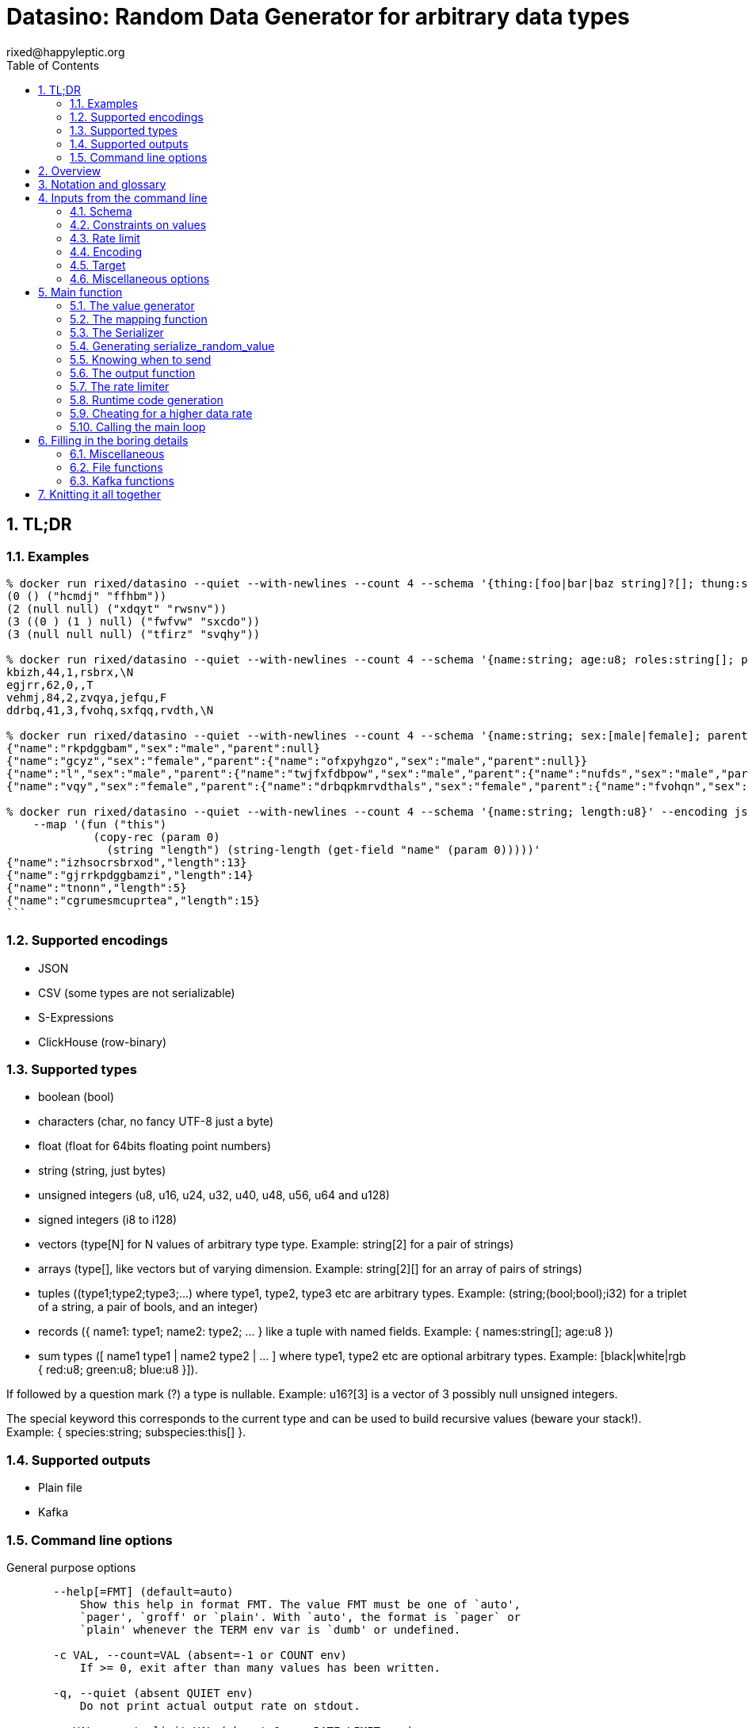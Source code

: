 // vim:filetype=asciidoc expandtab spell spelllang=en ts=2 sw=2
= Datasino: Random Data Generator for arbitrary data types
rixed@happyleptic.org
:toc:
:numbered:
:icons:
:lang: en
:encoding: utf-8

== TL;DR

=== Examples

[source,shell]
----
% docker run rixed/datasino --quiet --with-newlines --count 4 --schema '{thing:[foo|bar|baz string]?[]; thung:string[2]}' --encoding s-expression
(0 () ("hcmdj" "ffhbm"))
(2 (null null) ("xdqyt" "rwsnv"))
(3 ((0 ) (1 ) null) ("fwfvw" "sxcdo"))
(3 (null null null) ("tfirz" "svqhy"))

% docker run rixed/datasino --quiet --with-newlines --count 4 --schema '{name:string; age:u8; roles:string[]; present:bool?}' --encoding csv
kbizh,44,1,rsbrx,\N
egjrr,62,0,,T
vehmj,84,2,zvqya,jefqu,F
ddrbq,41,3,fvohq,sxfqq,rvdth,\N

% docker run rixed/datasino --quiet --with-newlines --count 4 --schema '{name:string; sex:[male|female]; parent:this?}' --encoding json
{"name":"rkpdggbam","sex":"male","parent":null}
{"name":"gcyz","sex":"female","parent":{"name":"ofxpyhgzo","sex":"male","parent":null}}
{"name":"l","sex":"male","parent":{"name":"twjfxfdbpow","sex":"male","parent":{"name":"nufds","sex":"male","parent":{"name":"mjgjije","sex":"male","parent":null}}}}
{"name":"vqy","sex":"female","parent":{"name":"drbqpkmrvdthals","sex":"female","parent":{"name":"fvohqn","sex":"female","parent":null}}}

% docker run rixed/datasino --quiet --with-newlines --count 4 --schema '{name:string; length:u8}' --encoding json \
    --map '(fun ("this")
             (copy-rec (param 0)
               (string "length") (string-length (get-field "name" (param 0)))))'
{"name":"izhsocrsbrxod","length":13}
{"name":"gjrrkpdggbamzi","length":14}
{"name":"tnonn","length":5}
{"name":"cgrumesmcuprtea","length":15}
```
----

=== Supported encodings

- JSON

- CSV (some types are not serializable)

- S-Expressions

- ClickHouse (row-binary)

=== Supported types

- boolean (+bool+)

- characters (+char+, no fancy UTF-8 just a byte)

- float (+float+ for 64bits floating point numbers)

- string (+string+, just bytes)

- unsigned integers (+u8+, +u16+, +u24+, +u32+, +u40+, +u48+, +u56+, +u64+ and +u128+)

- signed integers (+i8+ to +i128+)

- vectors (+type[N]+ for +N+ values of arbitrary type +type+. Example: +string[2]+ for a pair of strings)

- arrays (+type[]+, like vectors but of varying dimension. Example: +string[2][]+ for an array of pairs of strings)

- tuples (+(type1;type2;type3;...)+ where +type1+, +type2+, +type3+ etc are arbitrary types. Example: +(string;(bool;bool);i32)+ for a triplet of a string, a pair of bools, and an integer)

- records (+{ name1: type1; name2: type2; ... }+ like a tuple with named fields. Example: +{ names:string[]; age:u8 }+)

- sum types (+[ name1 type1 | name2 type2 | ... ]+ where +type1+, +type2+ etc are optional arbitrary types. Example: +[black|white|rgb { red:u8; green:u8; blue:u8 }]+).

If followed by a question mark (+?+) a type is nullable. Example: +u16?[3]+ is a vector of 3 possibly null unsigned integers.

The special keyword +this+ corresponds to the current type and can be used to build recursive values (beware your stack!). Example: +{ species:string; subspecies:this[] }+.

=== Supported outputs

- Plain file

- Kafka

=== Command line options

.General purpose options
[source,shell]
----
       --help[=FMT] (default=auto)
           Show this help in format FMT. The value FMT must be one of `auto',
           `pager', `groff' or `plain'. With `auto', the format is `pager` or
           `plain' whenever the TERM env var is `dumb' or undefined.

       -c VAL, --count=VAL (absent=-1 or COUNT env)
           If >= 0, exit after than many values has been written.

       -q, --quiet (absent QUIET env)
           Do not print actual output rate on stdout.

       -r VAL, --rate-limit=VAL (absent=0. or RATE_LIMIT env)
           Maximum number of generated values per seconds.

       --stutter=VAL (absent=0. or STUTTER env)
           Reuse each generated value that many time.

       --seed=VAL, --random-seed=VAL (absent RANDOM_SEED env)
           Initial value to initialize the random number generator with.

       --version
           Show version information.
----

.Configuring the output values
[source,shell]
----
       -s TYPE, --schema=TYPE (required)
           The type of the data to be generated (inline or @file).

       -m VAL, --map=VAL (absent MAP env)
           Optional function to convert/modify input values of the schema type
           before emission.

       -e null|row-binary|s-expression|csv|json,
       --encoding=null|ringbuf|row-binary|s-expression|csv|json
       (absent=s-expression or ENCODING env)
           Encoding format for output.

       --with-newlines (absent JSON_NEWLINES env)
           Append a newline after every JSON/S-expression value.
----

.Configuring the sink
[source,shell]
----
       --discard
           Discard generated values.


       -o VAL, --output-file=VAL
           File name where to append the generated values.

       --max-count=VAL (absent=0 or MAX_COUNT env)
           Rotate the current output file/kafka message after that number of
           values

       --max-size=VAL (absent=0 or MAX_SIZE env)
           Rotate the current output file/kafka message after that size (in
           bytes)

       --kafka-brokers=VAL (absent KAFKA_BROKERS env)
           Initial Kafka brokers.

       --kafka-compression-codec=VAL (absent=inherit or
       KAFKA_COMPRESSION_CODEC env)
           Compression codec to use.

       --kafka-compression-level=VAL (absent=-1 or KAFKA_COMPRESSION_LEVEL
       env)
           Compression level to use (-1..12, -1 being default level).

       --kafka-timeout=VAL (absent=0. or KAFKA_TIMEOUT env)
           Timeout when sending a Kafka message.

       --kafka-topic=VAL (absent KAFKA_TOPIC env)
           Kafka topic to publish to.

       --kafka-wait-confirmation (absent KAFKA_WAIT_CONFIRMATION env)
           Wait for delivery after sending each message.

       --partitions=VAL (absent KAFKA_PARTITIONS env)
           Kafka partitions where to send messages to (in a round-robbin
           manner).

       --csv-clickhouse-syntax (absent CSV_CLICKHOUSE_SYNTAX env)
           Should CSV encoder uses clickhouse syntax for compound types.

       --csv-null=VAL (absent= or CSV_NULL env)
           String to use as NULL.

       --csv-quote=VAL (absent CSV_QUOTE env)
           Character to use to quote strings.

       --csv-separator=VAL (absent=',' or CSV_SEPARATOR env)
           Character to use as a separator.
----

See +datasino --help+ for more.

Here ends the TL;DR section.
What follows is the source code of datasino, in literate programming style.

== Overview

Datasino is a simple tool. Given a _data_type_, a _flow_rate_, an _encoding_
and a target _sink_, it generates random values of that type, at that rate, and
send them encoded as instructed to that sink.

All those required inputs will be read from the command line with
https://erratique.ch/software/cmdliner[cmdliner].
For data type specifications and generator the
https://github.com/rixed/dessser[dessser] library will be used.

== Notation and glossary

First let's open a few modules and shorten some common ones:

.external modules
[source,ml]
----
open Batteries
open Cmdliner

module DE = DessserExpressions
module DH = DessserOCamlBackEndHelpers
module DL = DessserStdLib
module DM = DessserMasks
module DT = DessserTypes
module DU = DessserCompilationUnit
----

Also, many names will be shortened when they appear in variable names that
are used frequently.

.Table Glossary
|===
|shorthand|for

|+t+|some type
|+thing_t+|the type of +thing+
|+mn+|a +maybe_nullable+ type
|===

== Inputs from the command line

Let's start by defining all the required command line arguments, the first of
which being the data type, or +schema+.

=== Schema

For convenience let's accept data type specification both in dessser internal
format or ClickHouse somewhat informal
https://clickhouse.tech/codebrowser/html_report/ClickHouse/src/Core/NamesAndTypes.h.html[NamesAndTypes]
format. The dessser library has parser for both formats, as well as a parser
that accepts any of the two.

Also, let's accept either inline schemas or schemas stored in a file, using the
'@' character as an indication that the command line value is actually a file
name, as https://curl.se/[curl] does.

By connecting cmdliner parser and pretty-printer with dessser ones, we can
obtain directly dessser representations of data types from cmdliner.

.command line arguments
[source,ml]
----
let schema =
  let env = Term.env_info "SCHEMA" in
  let doc = "The type of the data to be generated (inline or @file)." in
  let i = Arg.info ~doc ~env ~docv:"TYPE" [ "s" ; "schema" ] in
  Arg.(required (opt (some mn_t) None i))
----

With the +mn_t+ type of command line parameter defined from dessser parser and
pretty printer:

.command line custom types
[source,ml]
----
(* [string_or_file_content s] returns either [s] or, if [s] starts with
  '@', the content of that file name, à la curl: *)
let string_or_file_content s =
  if String.length s > 0 && s.[0] = '@' then
    DessserTools.read_whole_file (String.lchop s)
  else
    s

let mn_t =
  let parse s =
    let s = string_or_file_content s in
    match DessserParser.mn_of_string ~any_format:true (* <1> *) s with
    | exception e ->
        Stdlib.Error (`Msg (Printexc.to_string e))
    | mn ->
        Stdlib.Ok mn
  and print fmt mn =
    Format.fprintf fmt "%s" (DT.mn_to_string mn)
  in
  Arg.conv ~docv:"TYPE" (parse, print)
----

<1> This is what makes dessser parser accepts both ClickHouse and its own
format to specify the schema.

=== Constraints on values

If all one want is to fill some data pipeline with data, random values of the
proper type may be sufficient, but in many cases one will wish to have at least
some data fields with realistic data.

That's why it is possible to modify the generated random sample before it's
sent, so that some fields can be adapted/overwritten.

The most straightforward way to do so is to accept a user-defined function in
the command line.  The user would have to spell out this function in
libdessser's intermediate language though.  Then, nothing prevents this
function, that takes a value of type +schema+ in input, to actually return a
value of another type, and that's the type that's going to be emitted
ultimately. Since this function is really just a map function, let's call it
that:

.command line arguments
[source,ml]
----
let map =
  let env = Term.env_info "MAP" in
  let doc = "Optional function to convert/modify input values of the schema \
             type before emission." in
  let i = Arg.info ~doc ~env [ "m" ; "map" ] in
  Arg.(value (opt (some expr_t) None i))
----

where +expr_t+ is a command line parser for libdessser's expressions that we can
build in about the same way the +mn_t+ parser was build earlier:

.command line custom types
[source,ml]
----
let expr_t =
  let parse s =
    let s = string_or_file_content s in
    match DessserParser.expr_of_string s with
    | exception e ->
        Stdlib.Error (`Msg (Printexc.to_string e))
    | e ->
        Stdlib.Ok e
  and print fmt e =
    Format.fprintf fmt "%s" (DE.to_string e)
  in
  Arg.conv ~docv:"EXPRESSION" (parse, print)
----

Of course when this +map+ function is unspecified no such transformation of
values will take place (equivalent to plugin the identity function).

See the last example given in the overview of this document to get a first idea
of libdessser's intermediary language syntax.

=== Rate limit

Optionally we might want to control the speed at which data is generated
(by default datasino will just spin as fast as possible).

To limit the speed is trivial: a single +rate_limit+ will do (using negative
or zero values to mean "no limit").

.command line arguments
[source,ml]
----
let rate_limit =
  let env = Term.env_info "RATE_LIMIT" in
  let doc = "Maximum number of generated values per seconds." in
  let i = Arg.info ~doc ~env [ "r" ; "rate-limit" ] in
  Arg.(value (opt float 0. i))
----

It is then easy enough for datasino to pause in between messages to meet this
restriction.

But making data generation faster is less trivial, as randomly generating
data takes some time. The simplest way to increase throughput beyond that is to
reuse previously generated values and send them several times in a row, to
artificially inflate the flow rate a bit like bad cameras inflate image
resolution by interpolating pixels, except datasino will not even bother
interpolating.

.command line arguments
[source,ml]
----
let stutter =
  let env = Term.env_info "STUTTER" in
  let doc = "Reuse each generated value that many time." in
  let i = Arg.info ~doc ~env [ "stutter" ] in
  Arg.(value (opt float 0. i))
----

Using again a floating value here gives more control on the actual data rate
(obviously each repetition will occur an integral number of times, but the
average need not be an integer).

Finally, we might want to output only a given number of values before exiting,
thus the +count+ parameter:

.command line arguments
[source,ml]
----
let count =
  let env = Term.env_info "COUNT" in
  let doc = "If >= 0, exit after than many values has been written." in
  let i = Arg.info ~doc ~env [ "c" ; "count" ] in
  Arg.(value (opt int ~-1 i))
----

=== Encoding

Dessser generates values as normal heap allocated values and can then
serialize those onto various possible encoding. Let's now choose that encoding.

.command line arguments
[source,ml]
----
let encoding =
  let encodings =
    [ "null", Null ; (* <1> *)
      "ringbuf", RingBuff ;
      "row-binary", RowBinary ;
      "s-expression", SExpr ;
      "csv", CSV ;
      "json", Json ] in
  let env = Term.env_info "ENCODING" in
  let doc = "Encoding format for output." in
  let docv = docv_of_enum encodings in
  let i = Arg.info ~doc ~docv ~env [ "e" ; "encoding" ] in
  Arg.(value (opt (enum encodings) SExpr i))
----
<1> The Null encoding could be useful to measure the speed of generating
    values without serializing or sending.

given:

.helper functions
[source,ml]
----
type encodings = Null | RowBinary | SExpr | RingBuff | CSV | Json
----

and:

.helper functions
[source,ml]
----
let docv_of_enum l =
  IO.to_string (
    List.print ~first:"" ~last:"" ~sep:"|" (fun oc (n, _) ->
      String.print oc n)
  ) l
----

=== Target

Finally, the target, or sink, that can be either a file name (or name template),
a Kafka broker or the special +discard+ command that could also be useful for
benchmarking.

.command line arguments
[source,ml]
----
let output_file =
  let doc = "File name where to append the generated values." in
  let i = Arg.info ~doc [ "o" ; "output-file" ] in
  Arg.(value (opt string "" i))

let discard =
  let doc = "Discard generated values." in
  let i = Arg.info ~doc [ "discard" ] in
  Arg.(value (flag i))

let kafka_brokers =
  let env = Term.env_info "KAFKA_BROKERS" in
  let doc = "Initial Kafka brokers." in
  let i = Arg.info ~doc ~env [ "kafka-brokers" ] in
  Arg.(value (opt string "" i))

let kafka_topic =
  let env = Term.env_info "KAFKA_TOPIC" in
  let i = Arg.info ~doc:"Kafka topic to publish to."
                   ~env [ "kafka-topic" ] in
  Arg.(value (opt string "" i))

let kafka_partitions =
  let env = Term.env_info "KAFKA_PARTITIONS" in
  let i = Arg.info ~doc:"Kafka partitions where to send messages to \
                         (in a round-robbin manner)."
                   ~env [ "partitions" ] in
  Arg.(value (opt (list int) [] i))

let kafka_timeout =
  let env = Term.env_info "KAFKA_TIMEOUT" in
  let i = Arg.info ~doc:"Timeout when sending a Kafka message."
                   ~env [ "kafka-timeout" ] in
  Arg.(value (opt float 0. i))

let kafka_wait_confirm =
  let env = Term.env_info "KAFKA_WAIT_CONFIRMATION" in
  let doc = "Wait for delivery after sending each message." in
  let i = Arg.info ~doc ~env [ "kafka-wait-confirmation" ] in
  Arg.(value (flag i))

let kafka_compression_codec =
  let env = Term.env_info "KAFKA_COMPRESSION_CODEC" in
  let doc = "Compression codec to use." in
  let i = Arg.info ~doc ~env [ "kafka-compression-codec" ] in
  Arg.(value (opt string default_kafka_compression_codec i))

let kafka_compression_level =
  let env = Term.env_info "KAFKA_COMPRESSION_LEVEL" in
  let doc = "Compression level to use (-1..12, -1 being default level)." in
  let i = Arg.info ~doc ~env [ "kafka-compression-level" ] in
  Arg.(value (opt int ~-1 i))
----

where:

.default command line values
[source,ml]
----
let default_kafka_compression_codec = "inherit"
----

Instead of appending every values into a single file it is sometime useful to
have a new file created every now and then. The same options would control how
many values to write per Kafka message.

.command line arguments
[source,ml]
----
let max_size =
  let env = Term.env_info "MAX_SIZE" in
  let doc = "Rotate the current output file/kafka message after that size \
             (in bytes)" in
  let i = Arg.info ~doc ~env [ "max-size" ] in
  Arg.(value (opt int 0 (* <1> *) i))

let max_count =
  let env = Term.env_info "MAX_COUNT" in
  let doc = "Rotate the current output file/kafka message after that number \
             of values" in
  let i = Arg.info ~doc ~env [ "max-count" ] in
  Arg.(value (opt int 0 (* <1> *) i))
----
<1> 0 can be used to mean "no limit".

When values are sent to kafka, no limit actually means to write only one
value per message, whereas when writing to file it means to write all
values into the file.

Since a single instance of datasino can have only one target, some of those
options are mutually exclusive. A simple check function can verify that one
and only one target is configured:

.command line check
[source,ml]
----
let check_command_line output_file discard kafka_brokers kafka_topic kafka_partitions
                       kafka_timeout kafka_wait_confirm kafka_compression_codec
                       kafka_compression_level =
  let use_file = output_file <> "" in
  let use_kafka = kafka_brokers <> "" in
  let mention_kafka =
    kafka_topic <> "" || kafka_partitions <> [] ||
    kafka_timeout <> 0. || kafka_wait_confirm ||
    kafka_compression_codec <> default_kafka_compression_codec ||
    kafka_compression_level <> ~-1 in
  if use_file && discard ||
     use_file && use_kafka ||
     use_kafka && discard then
    raise (Failure "More than one target is configured") ;
  if mention_kafka && not use_kafka then
    raise (Failure "kafka options given but kafka is no the target?") ;
  if kafka_compression_level < -1 || kafka_compression_level > 12 then
    raise (Failure "--kafka-compression-level must be between -1 and 12")
----

=== Miscellaneous options

==== Verbosity

Datasino will output regularly its actual output rate on stdout unless
instructed to be quiet (recommanded if one intend to output data on stdout):

.command line arguments
[source,ml]
----
let quiet =
  let env = Term.env_info "QUIET" in
  let doc = "Do not print actual output rate on stdout." in
  let i = Arg.info ~doc ~env [ "q" ; "quiet" ] in
  Arg.(value (flag i))
----

==== Random generator seed

In sake of reproducibility, any random data generator must print (unless
+--quiet+) the seed used to initialize the random number generator and must
permit to set a specific one.

.command line arguments
[source,ml]
----
let random_seed =
  let env = Term.env_info "RANDOM_SEED" in
  let doc = "Initial value to initialize the random number generator with." in
  let i = Arg.info ~doc ~env [ "seed" ; "random-seed" ] in
  Arg.(value (opt (some int) None i))
----

== Main function

These are all the command line arguments that are needed.
We rely on cmdliner to parse them all and call the +start+ function:

.main function
[source,ml]
----
let () =
  let start_cmd =
    let doc = "Datasino - random data generator" in
    Term.(
      (const start
        $ quiet
        $ random_seed
        $ schema
        $ map
        $ rate_limit
        $ stutter
        $ count
        $ encoding
        $ output_file
        $ discard
        $ kafka_brokers
        $ kafka_topic
        $ kafka_partitions
        $ kafka_timeout
        $ kafka_wait_confirm
        $ kafka_compression_codec
        $ kafka_compression_level
        $ max_size
        $ max_count
        (* ...extra command line arguments... *)),
      info "datasino" ~version ~doc)
  in
  Term.eval start_cmd |> Term.exit
----

After displaying the version of the program (always useful when all we have are
the logs), the first thing this +start+ function should do is to call the
+check_command_line+ function:

.start function
[source,ml]
----
let start
      quiet random_seed schema map rate_limit stutter count encoding
      output_file discard kafka_brokers kafka_topic kafka_partitions
      kafka_timeout kafka_wait_confirm kafka_compression_codec
      kafka_compression_level max_size max_count
      (* ...extra command line parameters... *) =
  if not quiet then Printf.printf "Datasino v%s\n%!" version ;
  let seed = random_seed |? Unix.(int_of_float (time ()) + getpid ()) in
  Random.init seed ;
  if not quiet && random_seed = None then
    Printf.printf "Random seed: %d\n%!" seed ;
  check_command_line
    output_file discard
    kafka_brokers kafka_topic kafka_partitions kafka_timeout kafka_wait_confirm
    kafka_compression_codec kafka_compression_level ;
----

For simplicity datasino is going to append values in a single buffer which,
once large enough, will eventually be handed over to some output function. The
main loop will therefore look like:

.main loop, take 1
[source,ml]
----
let main_loop random_value map serialize is_full output rate_limit count buffer =
  let rec loop buffer count =
    if count <> 0 then
      let v = random_value () in
      let v = map v in
      let buffer = serialize buffer v in
      let buffer =
        if is_full buffer then output buffer
        else buffer in
      rate_limit () ;
      let count = if count > 0 then count - 1 else count in
      loop buffer count in
  loop buffer count
----

With a functional style persistent +buffer+ which will be a
+DH.Pointer.t+, the type used by dessser derializers.

The +start+ function must thus prepare five functions:
1. one that generate random values of the requested type (+random_value+);
2. one that, given a buffer and a generated value, encodes this value in the requested format (+serialize+);
3. one that tells if the buffer is ready to be sent (+is_full+);
4. one that sends the buffer to the desired target (+output+).
4. and finally, one that wait some time to comply with the rate limit (+rate_limit+).

Alas, the above code cannot be type checked! Indeed, the variable +v+ has type
+schema+, which is known only at runtime.  That's why the functions
+random_value+ (which returns a value of unknown type), +map+ (which accepts it
and returns another value of yet another unknown type), and +serialize+ (which
accept that later value) have to be generated at runtime.

A way around this is to combine those three functions into a single one that
directly generates a random value, map it and serializes it, so that datasino
program itself can be compiled without knowing the actual type of +v+. This
changes the above main loop into:

.main loop
[source,ml]
----
let main_loop serialize_random_value is_full output rate_limit count buffer =
  let rec loop buffer count =
    if count <> 0 then
      let buffer = serialize_random_value buffer in
      let buffer =
        if is_full buffer then output buffer
        else buffer in
      rate_limit () ;
      let count = if count > 0 then count - 1 else count in
      loop buffer count in
  loop buffer count
----

=== The value generator

The dessser library offers a value generator already. More exactly, it has a
function that returns the code of a function returning a random value of any
type. That's because dessser is a meta-programming tool: it generates code
that's tailored to specific data types. So despite the fact datasino works on
any data type (ie. the schema is known only at runtime), the code that will
manipulate data will be as efficient as if the data type was known at compile
time. To achieve this, datasino will generate some code and then compile it
and dynamically load it.

And since we will have several such functions we want to generate at run time,
we will build a single compilation unit with all of them so there is only one
external compilation and only one library to be dynamically loaded.

First, a compilation unit is created:

.start function
[source,ml]
----
  let compunit = DU.make "datasino" in
----

Before generating the random value generator, it's best to declare that the
type named "t" (the default name for a type in dessser, which the keyword
+this+ will refer to) is in fact out +schama+. With this, the random value
generator could make sense of the +this+ keyword and calls itself recursively
to generate recursive values:

.start function
[source,ml]
----
  DT.add_type_as "t" schema.DT.typ ;
----

With this in place the random value generator can now be added into the
compilation unit:

.start function
[source,ml]
----
  let compunit, _, _ (* <1> *) =
    DL.func_random schema |>
    DU.add_identifier_of_expression compunit ~name:"random_value" in
----
<1> +add_identifier_of_expression+ returns not only the new compilation unit
    but also the identifier (as a dessser expression) for the added expression,
    and the name for this identifier. We will not use the identifier because
    we are not going to call this function from another piece of generated
    code, and the name we have chosen ourself as "random_value".

We will get back to this function and how datasino can actually call it when
we compile and load that compilation unit.

=== The mapping function

Similarly to the above the user provided mapping function, if actually present
on the command line, must also be added into the compilation unit.

While at it,
we also retrieve the output type that is going to be serialized (+enc_schema+).

This also gives us the opportunity to type-check the expression passed on the
command line, resulting in a better error message than the one the compiler
would output in case something does not align properly.

Indeed, the command line parser just ensured it was a valid expression but
never actually checked that it is a function accepting values of the
specified type +schema+.

For this we make use of a few libdessser's introspecting functions that are not
the scope of this present document but which behavior are hopefully clear
enough.

.start function
[source,ml]
----
  let compunit, enc_schema =
    match map with
    | None ->
        compunit, schema
    | Some f ->
        let enc_schema =
          match DE.(type_of no_env f) with
          | DT.{ typ = TFunction ([| in_t |], out_t) ; nullable = false ; _ } ->
              if not (DT.eq_mn in_t schema) then
                Printf.sprintf2 "Passed map function must accept values of the \
                                 specified schema, not %a"
                  DT.print_mn in_t |>
                failwith ;
              out_t
          | map_t ->
              Printf.sprintf2 "Passed map function must be a function accepting \
                               values of the specified schema, but this was \
                               passed: %a"
                DT.print_mn map_t |>
              failwith
        and compunit, _, _ =
          DU.add_identifier_of_expression compunit ~name:"map" f in
        compunit, enc_schema in
----

=== The Serializer

The next step is to build the +serializer+ function. Again, the serializer will be
tailored to the specific schema and encoding, so that's another function to be
added to the compilation unit +compunit+.

The way this function is build is to apply a functor that will then return a
module specific for the chosen encoding, which exports a function named
+serialize+ which returns the code to serialize any value of a given type. Its
signature is almost what is needed:

.serialize signature
[NOTE]
[source,ml]
----
val serialize : ?config:Ser.config (* <1> *) ->
                ?with_fieldmask:bool (* <2> *) ->
                ?type_name:string (* <3> *) ->
                T.mn (* <4> *) ->
                U.t (* <5> *) ->
                U.t * E.t * string (* <6> *)
----

<1> Each encoding has different configuration options and we'd like to eventually
    control all of them from datasino command line.

<2> Masks, or field-masks, are a way to generate code that can dynamically
    skip some fields of data structures. This feature is not used in datasino.

<3> The type name (defaults to "t") so that it can be used recursively in the
    type definition. Here we will leave the default so that +this+, which defaults
    to +this "t"+, will refer to the whole schema, if recursion is needed.

<4> This is the type of the values that need to be serialized, ie. +enc_schema+.

<5> The compilation unit into which the serializing function is to be added.

<6> The return value is the new compilation unit, the identifier for that
    function and its name. The function identifier is returned as an expression
    (+E.t+).

Given we are not going to use dynamic field masks, the function created by
+serialize+ will have this signature:

.signature of the function generated by serialize
[NOTE]
[source,ml]
---
$schema -> DH.Pointer.t -> DH.Pointer.t
---

where +$schema+ is a placeholder for the actual type we asked for (+enc_schema+
at this stage, which is different from the +schema+ passed on the command line
if the map function changed the values into another type).

What dessser calls "pointer" is merely a byte buffer under the hood (for
OCaml backend at least).

As the configuration of each encoder has its own type, we have to hide this
configuration in a place where the actual module type is known, and return only
the final, generic +serialize+ function.  This results in a code that's more
robust than elegant:

.start function
[source,ml]
----
  (* ...encoder configuration functions... *)
  let serialize =
    match encoding with
    | Null ->
        let module Ser = DessserDevNull.Ser in
        let module Serializer = DessserHeapValue.Serialize (Ser) in
        Serializer.serialize ?config:(null_config ())
    | RingBuff ->
        let module Ser = DessserRamenRingBuffer.Ser in
        let module Serializer = DessserHeapValue.Serialize (Ser) in
        Serializer.serialize ?config:(ringbuf_config ())
    | RowBinary ->
        let module Ser = DessserRowBinary.Ser in
        let module Serializer = DessserHeapValue.Serialize (Ser) in
        Serializer.serialize ?config:(rowbinary_config ())
    | SExpr ->
        let module Ser = DessserSExpr.Ser in
        let module Serializer = DessserHeapValue.Serialize (Ser) in
        Serializer.serialize ?config:(sexpr_config ())
    | CSV ->
        let module Ser = DessserCsv.Ser in
        let module Serializer = DessserHeapValue.Serialize (Ser) in
        Serializer.serialize ?config:(csv_config ())
    | Json ->
        let module Ser = DessserJson.Ser in
        let module Serializer = DessserHeapValue.Serialize (Ser) in
        Serializer.serialize ?config:(json_config ()) in
  let compunit, ser_id, _ =
    serialize ~with_fieldmask:false enc_schema compunit in
  (* Rather have a function called "serialize": *)
  let compunit, _, _ =
    DE.Ops.func2 enc_schema DT.ptr (fun v dst ->
      DE.Ops.apply ser_id [ v ; dst ]) |>
    DU.add_identifier_of_expression compunit ~name:"serialize" in
----

with the various +XXX_config+ functions returning the specific configuration
record based on the command line parameters, most of them still to be done:

.encoder configuration functions
[source,ml]
----
let null_config () = None
and ringbuf_config () = None
and rowbinary_config () = None
and sexpr_config () =
  Some {DessserSExpr.default_config with
          newline = if with_newlines then Some '\n' else None }
and csv_config () =
  Some { DessserCsv.default_config with
           separator ; null ; quote ; clickhouse_syntax }
and json_config () =
  Some { DessserJson.default_config with
           newline = if with_newlines then Some '\n' else None } in
----

given those additional command line parameters to control CSV and JSON encodings:

.command line arguments
[source,ml]
----
let separator =
  let env = Term.env_info "CSV_SEPARATOR" in
  let doc = "Character to use as a separator." in
  let i = Arg.info ~doc ~env [ "csv-separator" ] in
  Arg.(value (opt better_char ',' i))

let null =
  let env = Term.env_info "CSV_NULL" in
  let doc = "String to use as NULL." in
  let i = Arg.info ~doc ~env [ "csv-null" ] in
  Arg.(value (opt string "\\N" i))

let quote =
  let env = Term.env_info "CSV_QUOTE" in
  let doc = "Character to use to quote strings." in
  let i = Arg.info ~doc ~env [ "csv-quote" ] in
  Arg.(value (opt (some better_char) None i))

let clickhouse_syntax =
  let env = Term.env_info "CSV_CLICKHOUSE_SYNTAX" in
  let doc = "Should CSV encoder uses clickhouse syntax for compound types." in
  let i = Arg.info ~doc ~env [ "csv-clickhouse-syntax" ] in
  Arg.(value (flag i))

let with_newlines =
  let env = Term.env_info "JSON_NEWLINES" in
  let doc = "Append a newline after every JSON/S-expression value." in
  let i = Arg.info ~doc ~env [ "with-newlines" ] in
  Arg.(value (flag i))
----

.extra command line arguments
[source,ml]
----
$ separator
$ null
$ quote
$ clickhouse_syntax
$ with_newlines
----

.extra command line parameters
[source,ml]
----
separator null quote clickhouse_syntax with_newlines
----

In the arguments above the type +better_char+ is used to allow non printable
chars, such as tabs, to be entered easily (whereas cmdliner default +char+ type
accept only single characters). It is defined as:

.command line custom types
[source,ml]
----
let better_char =
  let parse = function
    | "\\t" ->
        Stdlib.Ok '\t'
    (* TODO: other special chars *)
    | s when String.length s = 1 ->
        Stdlib.Ok s.[0]
    | s ->
        Stdlib.Error (`Msg (Printf.sprintf "Not a character: %S" s))
  and print fmt c =
    Format.fprintf fmt "%C" c
  in
  Arg.conv ~docv:"CHAR" (parse, print)
----

=== Generating +serialize_random_value+

Remember we said we can only manipulate from datasino the combination of
serialize applied to a random_value (as opposed to generating the value first
and then serializing it), so that the actual type of the value does not appear.

Let's therefore generate this +serialize_random_value+ function from the three
functions +random_value+, +map+ then +serialize+:

.start function
[source,ml]
----
  let compunit, _, _ =
    DE.Ops.func1 DT.ptr (fun dst ->
      let open DE.Ops in
      let v (* <1> *) = apply (identifier "random_value") [] in
      let v =
        if map = None then v else apply (identifier "map") [ v ] in
      apply (identifier "serialize") [ v ; dst ]) |>
    DU.add_identifier_of_expression compunit ~name:"serialize_random_value" in
----

Notice that in <1> the type of v is a compile time dessser expression, not a
value of the runtime type +schema+, so we are in the clear.

We will see later, when it comes to runtime compilation, how datasino will get
a handle on the actual function.

=== Knowing when to send

The +is_full+ function in the main loop does not depend on the specifics of the
specified data type and therefore need not be specialized at runtime. It can
be easily and efficiently implemented from the command line parameters alone:

.start function
[source,ml]
----
  let is_full =
    if max_count > 0 then
      let count = ref 0 in
      fun _buffer ->
        count := (!count + 1) mod max_count ;
        !count = 0
    else if max_size > 0 then
      fun buffer ->
        DH.Pointer.offset buffer >= max_size
    else
      fun _buffer ->
        true in
----

Notice than when there is no limit, the message is full after every value.

=== The output function

The +output+ function, which operates on a mere byte buffer, can be likewise
derived from the command line parameters alone.
As each output technique is a bit verbose let's split them in distinct functions:

.start function
[source,ml]
----
let max_msg_size = (* <1> *)
  if max_size > 0 then max_size + 10_000
  else 10_000_000 in
let output =
  if discard then
    ignore
  else if kafka_brokers <> "" then
    output_to_kafka quiet kafka_brokers kafka_topic kafka_partitions kafka_timeout
                    kafka_wait_confirm kafka_compression_codec kafka_compression_level
                    max_msg_size
  else if output_file <> "" then
    output_to_file output_file max_count max_size
  else (* output to stdout by default *)
    output_to_file "/dev/stdout" max_count max_size
  in
----

With the specific function to output into a file defined a bit earlier as:

.output functions
[source,ml]
----
let output_to_file output_file max_count max_size =
  let single_file = max_count = 0 && max_size = 0 in
  let fd = ref None in
  let file_seq = ref ~-1 in (* to name multiple output files *)
  fun buffer ->
    if !fd = None then (
      let file_name =
        if single_file then output_file
        else (
          incr file_seq ;
          output_file ^"."^ string_of_int !file_seq) in
      fd := Some (open_file file_name)) ;
    write_buffer (Option.get !fd) buffer ;
    if not single_file then (
      rotate_file (Option.get !fd) ;
      fd := None)
----

+open_file+ and +rotate_file+ will take care of creating the files
according to the configuration, and will be defined later on.

As for kafka, we merely rely on the bindings to rdkafka client library:

.output functions
[source,ml]
----
let output_to_kafka quiet brokers topic partitions timeout wait_confirm
                    compression_codec compression_level max_msg_size =
  let open Kafka in
  if not quiet then Printf.printf "Connecting to Kafka at %s\n%!" brokers ;
  let delivery_callback msg_id = function
    | None -> (* No error *) ()
    | Some err_code ->
        Printf.eprintf "delivery_callback: msg_id=%d, Error: %s\n%!"
          msg_id (kafka_err_string err_code) in
  let handler =
    new_producer ~delivery_callback [
      "metadata.broker.list", brokers ;
      "message.max.bytes", string_of_int max_msg_size ;
      "compression.codec", compression_codec ;
      "compression.level", string_of_int compression_level ] in
  let producer =
    Kafka.new_topic handler topic [
      "message.timeout.ms",
        string_of_int (int_of_float (timeout *. 1000.)) ;
    ] in
  let msg_id = ref 0 in
  let had_err = ref false in
  let partitions = if partitions = [] then [| 0 |]
                   else Array.of_list partitions in
  let next_partition = ref 0 in
  fun buffer ->
    let bytes = (fst buffer).DH.Pointer.impl.to_bytes () in
    let len = snd buffer in
    let str = Bytes.sub_string bytes 0 len in (* producer will not keep a ref on this *)
    let rec send () =
      try
        Kafka.produce producer ~msg_id:!msg_id partitions.(!next_partition) str ;
        next_partition := (!next_partition + 1) mod Array.length partitions ;
        if wait_confirm then Kafka.wait_delivery handler ; (* <1> *)
        incr msg_id
      with Kafka.Error (Kafka.QUEUE_FULL, _) ->
        if not !had_err then
          Printf.eprintf "Kafka queue is full, slowing down...\n%!" ;
        had_err := true ;
        Unix.sleepf 0.01 ;
        send () in
    send ()
    (* TODO: on exit, release all producers *)
----
Notice in <1> that this wait could be done only occasionally with little
gain.

We now have all the possible output functions but all is not quite done yet, as
the +output+ function was supposed to return the emptied buffer:

.start function
[source,ml]
----
let output buffer =
  output buffer ;
  DH.Pointer.reset buffer in
----

=== The rate limiter

One simple yet accurate way to limit the rate to a given number of values per
second is to sleep long enough from time to time (say, every 10 values) to make
sure the actual rate do not exceed the limitation. We could sleep in between
any two messages but for any then the inaccuracy of the sleep duration would
become of the same order of magnitude than the rate limit itself for rates that
are high enough.

Let's merely sleep once every N messages when N is the rate limit itself, ie.
sleep about once a second.

.start function
[source,ml]
----
  let rate_limit =
    if rate_limit <= 0. then
      ignore
    else
      let sleep_every = int_of_float (ceil rate_limit) in
      let period = float_of_int sleep_every /. rate_limit in
      let start = ref (Unix.gettimeofday ()) in
      let count = ref 0 in
      fun () ->
        incr count ;
        if !count = sleep_every then (
          count := 0 ;
          let now = Unix.gettimeofday () in
          let dt = now -. !start in
          if dt >= period then (
            (* We are late *)
            start := now
          ) else (
            Unix.sleepf (period -. dt) ;
            start := Unix.gettimeofday ()
          )
        ) in
----

While we are at it, we'd like to display periodically the past rates, in a
+loadavg+ way, that is: the average over the last 10 seconds, the average over
the last 1 minute, the last 5 mins, and the total average. For this we need four
counts, and a function being called every time +rate_limit+ is:

.start function
[source,ml]
----
  let display_rates =
    let avg_tot = Avg.make ()
    and avg_5m = Avg.make ~rotate_every:(mins 5) ()
    and avg_1m = Avg.make ~rotate_every:(mins 1) ()
    and avg_10s = Avg.make ~rotate_every:10. () in
    fun () ->
      let now = Unix.gettimeofday () in
      let display =
        Avg.update avg_tot now ||| (* <1> *)
        Avg.update avg_5m now |||
        Avg.update avg_1m now |||
        Avg.update avg_10s now in
      if not quiet && display then
        Printf.printf "%sRates: 10s: %a, 1min: %a, 5min: %a, global: %a\n%!"
          prefix (* <2> *)
          Avg.print avg_10s
          Avg.print avg_1m
          Avg.print avg_5m
          Avg.print avg_tot in
  let rate_limit () =
    display_rates () ;
    rate_limit () in
----

with a special object +avg+ that basically stores a starting time and a counter:

.helper functions
[source,ml]
----
module Avg =
struct
  type t =
    { mutable start : float (* timestamp *) ;
      mutable count : int ;
      rotate_every : float option (* seconds *) ;
      mutable last_avg : float }

  let make ?rotate_every () =
    { start = Unix.gettimeofday () ;
      count = 0 ;
      rotate_every ;
      last_avg = ~-.1. }

  let update t now =
    let dt = now -. t.start in
    t.count <- t.count + 1 ;
    match t.rotate_every with
    | None ->
        t.last_avg <- float_of_int t.count /. dt ;
        false
    | Some r ->
        if dt >= r then (
          t.last_avg <- float_of_int (t.count - 1) /. r ;
          while now -. t.start >= r do
            t.start <- t.start +. r
          done ;
          t.count <- 1 ;
          true
        ) else (
          false
        )

  let print oc t =
    if t.last_avg >= 0. then
      Printf.fprintf oc "%g" t.last_avg
    else
      String.print oc "n.a."
end
----

Notice earlier in <1> that we've used this weird operator that looks a bit like
the or operator (+||+)? This is indeed the or operator, just with no
shortcutting as we want the update functions side effects to take place even
when the first one returns true (need to print the result). To avoid
shortcutting it is good enough to rename the operator:

.helper functions
[source,ml]
----
let (|||) = (||)
----

Notice also in <2> that an arbitrary +prefix+ was printed in front of each
log line. This comes handy when running several instances of datasino in
parallel to generate various streams of data, and can be set by the command line
given:

.command line arguments
[source,ml]
----
let prefix =
  let env = Term.env_info "PREFIX" in
  let doc = "Any string to prefix the stdout logs with." in
  let i = Arg.info ~doc ~env [ "prefix" ] in
  Arg.(value (opt string "" i))
----

.extra command line arguments
[source,ml]
----
$ prefix
----

.extra command line parameters
[source,ml]
----
prefix
----

All the required functions have now been defined, but two of them still
have to be actually compiled and dynamically loaded. Let's go down
to this now.

=== Runtime code generation

The dessser library has a function that compiles and load dynamically
a compilation unit like +compunit+. The difficulty is that the compilation
unit has to call datasino and register that +serialize_random_value+ we are
interested in, because OCaml dynamic linker offers no way to reach its symbols
the other way around (for type safety).

Therefore the two endpoints of this registration process has to be added.

Inside datasino, a simple reference to the function waiting to be changed to
the actual runtime functions by the dynamically loaded code:

.registering callback
[source,ml]
----
let gen_serialize_random_value : (DH.Pointer.t -> DH.Pointer.t) ref =
  ref (fun _buffer -> assert false)
----

And so we need to add in the +compunit+ some code to change this reference.
Hopefully, dessser allow to add arbitrary code to a compilation unit, which is
a bit like the +asm+ directive of meta-programming:

.start function
[source,ml]
----
  let compunit =
    DU.add_verbatim_definition compunit ~name:"registration"
                               ~dependencies:["serialize_random_value"]
                               ~backend:DessserBackEndOCaml.id
                               (fun ~recurs ~rec_seq oc _printer ->
      Printf.fprintf oc
        "%s registration = \
           Datasino_main.gen_serialize_random_value := serialize_random_value\n"
        (DessserBackEndOCaml.let_of ~recurs ~rec_seq)) in
----

The dessser library has a function called +compile_and_load+ that compiles a
compilation unit as a shared object and dynamically load the result. It also
takes as a parameter a set of search path so that the generated module can find
the headers and libraries it needs. In our case, it needs to find datasino
libraries, which could be given by a new command line argument:

.command line arguments
[source,ml]
----
let extra_search_paths =
  let env = Term.env_info "EXTRA_SEARCH_PATHS" in
  let doc = "Where to find datasino libraries." in
  let i = Arg.info ~doc ~env [ "I" ; "extra-search-paths" ] in
  Arg.(value (opt_all string [] i))
----

.extra command line arguments
[source,ml]
----
$ extra_search_paths
----

.extra command line parameters
[source,ml]
----
extra_search_paths
----

While at it, it also accept an option to keep temporary files (useful to
inspect the generated code), so let's take this from the command line as well:

.command line arguments
[source,ml]
----
let keep_temp_files =
  let env = Term.env_info "KEEP_TEMP_FILES" in
  let doc = "Whether intermediary generated files should be kept around \
             for inspection." in
  let i = Arg.info ~doc ~env [ "keep-temp-files" ] in
  Arg.(value (flag i))
----

.extra command line arguments
[source,ml]
----
$ keep_temp_files
----

.extra command line parameters
[source,ml]
----
keep_temp_files
----

So if all goes well, calling +compile_and_load+ now will result in the
compilation unit to be compiled and loaded, at what time the initialization of
the +registration+ top level variable will set the value of datasino reference
+gen_serialize_random_value+ to the actual value from within the freshly
compiled compilation unit, so that by the time the +compile_and_load+ function
returns the actual function will be ready for duty.

.start function
[source,ml]
----
  DessserBackEndOCaml.compile_and_load ~extra_search_paths ~keep_temp_files
                                       compunit ;
  let serialize_random_value = !gen_serialize_random_value in
----

Et voilà! Rarely can so many things go wrong in so few lines.

=== Cheating for a higher data rate

The +stutter+ parameter allows datasino to reuse the same random value several
times to obtain a higher throughput for cheap.  The +serialize_random_value+
function is the right place to implement this: it keeps the main loop simple
and we can not only reuse the value but directly the serialized buffer, saving
even more CPU:

.start function
[source,ml]
----
  let serialize_random_value =
    (* Store the last serialized value: *)
    let last_value = Bytes.create max_msg_size
    (* Its length: *)
    and last_value_len = ref 0
    (* Count down how many repetitions are still allowed: *)
    and allowance = ref 0. in (* <2> *)
    fun buffer ->
      if !allowance > 1. then (
        allowance := !allowance -. 1. ;
        (* Copy the last saved value into the passed in buffer: *)
        let bytes = (fst buffer).DH.Pointer.impl.to_string () |> Bytes.unsafe_of_string in
        Bytes.blit last_value 0 bytes (snd buffer) !last_value_len ;
        DH.Pointer.skip buffer !last_value_len
      ) else (
        let start = snd buffer in
        let buffer = serialize_random_value buffer in
        if stutter > 0. then (
          (* Copy the new value in last_value: *)
          let len = (snd buffer) - start in
          let bytes = (fst buffer).DH.Pointer.impl.to_string () |> Bytes.unsafe_of_string in
          Bytes.blit bytes start last_value 0 len ;
          last_value_len := len ;
          allowance := !allowance +. stutter
        ) (* else don't bother *) ;
        buffer
      ) in
----

=== Calling the main loop

Now that all the required functions are available, the main loop can
be called:

.start function
[source,ml]
----
  let buffer = DH.pointer_of_buffer max_msg_size in
  main_loop serialize_random_value is_full output rate_limit count buffer
----

== Filling in the boring details

A few trivial functions have been left aside but need to be filled in in
order for datasino to compile.

=== Miscellaneous

We made use of this award winning minutes to seconds calculator:

.helper functions
[source,ml]
----
let mins m = float_of_int (60 * m)
----

=== File functions

+open_file+ takes a file name and return a unix file descriptor. When writing
into a file we want the file to be created if it does not exist and append
otherwise. So the simplest version could be:

.simple open_file
[source,ml]
----
let open_file name =
  Unix.(openfile name [ O_WRONLY ; O_APPEND ; O_CREAT ] 0o640)
----

Although this serves the use case when we want to append data in an existing
file (such as a fifo or a character device) it may not be practical when
producing actual files. Then, it's usually preferable to have files appear
only once complete, atomically. It is therefore preferable, when the file does
not exist already, to create a temporary file first and then rename it.

So instead of a mere file descriptor we will make the type for opened files a
bit more sophisticated:

.file functions
[source,ml]
----
type opened_file =
  { fd : Unix.file_descr ;
    name : string ;
    opened_name : string }
----

Where +opened_name+ being different than +name+ will inform the close function that the file
should be renamed.
+open_file+ could then be defined as:

.file functions
[source,ml]
----
let open_file name =
  let open Unix in
  let opened_name =
    if file_exists name then name else tmp_name name in
  { fd = openfile opened_name [ O_WRONLY ; O_APPEND ; O_CREAT ] 0o640 ;
    name ; opened_name }
----

With:

.helper functions
[source,ml]
----
let file_exists name =
  let open Unix in
  try
    ignore (stat name) ;
    true
  with Unix_error (ENOENT, _, _) ->
    false

let tmp_name name =
  let rec retry n =
    let ext =
      if n = 1 then ".tmp" else ".tmp."^ string_of_int n in
    let tmp_name = name ^ ext in
    if file_exists tmp_name then retry (n + 1) else tmp_name in
  retry 1
----

+write_buffer+ is given a file descriptor and a "pointer" (+DH.Pointer.t+) and
its sole job is to write its content into that file:

.file functions
[source,ml]
----
let write_buffer file buffer =
  let bytes = (fst buffer).DH.Pointer.impl.to_bytes () in
  let len = snd buffer in
  let len' = Unix.write file.fd bytes 0 len in
  assert (len = len')
----

+rotate_file+ should close the current file, and maybe rename it.

.file functions
[source,ml]
----
let rotate_file file =
  let open Unix in
  Unix.close file.fd ;
  if file.opened_name <> file.name then
    Unix.rename file.opened_name file.name
----

=== Kafka functions

The last gap we need to fill is a few helper functions related to Kafka:

.kafka functions
[source,ml]
----
let kafka_err_string =
  let open Kafka in
  function
  | BAD_MSG -> "BAD_MSG"
  | BAD_COMPRESSION -> "BAD_COMPRESSION"
  | DESTROY -> "DESTROY"
  | FAIL -> "FAIL"
  | TRANSPORT -> "TRANSPORT"
  | CRIT_SYS_RESOURCE -> "CRIT_SYS_RESOURCE"
  | RESOLVE -> "RESOLVE"
  | MSG_TIMED_OUT -> "MSG_TIMED_OUT"
  | UNKNOWN_PARTITION -> "UNKNOWN_PARTITION"
  | FS -> "FS"
  | UNKNOWN_TOPIC -> "UNKNOWN_TOPIC"
  | ALL_BROKERS_DOWN -> "ALL_BROKERS_DOWN"
  | INVALID_ARG -> "INVALID_ARG"
  | TIMED_OUT -> "TIMED_OUT"
  | QUEUE_FULL -> "QUEUE_FULL"
  | ISR_INSUFF -> "ISR_INSUFF"
  | UNKNOWN -> "UNKNOWN"
  | OFFSET_OUT_OF_RANGE -> "OFFSET_OUT_OF_RANGE"
  | INVALID_MSG -> "INVALID_MSG"
  | UNKNOWN_TOPIC_OR_PART -> "UNKNOWN_TOPIC_OR_PART"
  | INVALID_MSG_SIZE -> "INVALID_MSG_SIZE"
  | LEADER_NOT_AVAILABLE -> "LEADER_NOT_AVAILABLE"
  | NOT_LEADER_FOR_PARTITION -> "NOT_LEADER_FOR_PARTITION"
  | REQUEST_TIMED_OUT -> "REQUEST_TIMED_OUT"
  | BROKER_NOT_AVAILABLE -> "BROKER_NOT_AVAILABLE"
  | REPLICA_NOT_AVAILABLE -> "REPLICA_NOT_AVAILABLE"
  | MSG_SIZE_TOO_LARGE -> "MSG_SIZE_TOO_LARGE"
  | STALE_CTRL_EPOCH -> "STALE_CTRL_EPOCH"
  | OFFSET_METADATA_TOO_LARGE -> "OFFSET_METADATA_TOO_LARGE"
  | CONF_UNKNOWN -> "CONF_UNKNOWN"
  | CONF_INVALID -> "CONF_INVALID"
----

== Knitting it all together

Given the amount of work done in the dessser library, datasino itself is
quite a short program. The code will nonetheless be split in three modules:

1. +datasino_cli.ml+ for all command line argument management,
2. +datasino_main.ml+ for the main function of the program and
3. +datasino_tool.ml+ for the various helper functions.

.datasino_cli.ml
[source,ml]
----
(* ...external modules... *)
open Datasino_config
open Datasino_tools
open Datasino_main

(* ...command line custom types... *)
(* ...command line arguments... *)
(* ...main function... *)
----

.datasino_main.ml
[source,ml]
----
(* ...external modules... *)
open Datasino_config
open Datasino_tools

(* ...registering callback... *)
(* ...main loop... *)
(* ...default command line values... *)
(* ...command line check... *)
(* ...output functions... *)
(* ...start function... *)
----

.datasino_tools.ml
[source,ml]
----
(* ...external modules... *)

exception Not_implemented of string
let todo msg =
  raise (Not_implemented msg)

(* ...helper functions... *)
(* ...file functions... *)
(* ...kafka functions... *)
----
